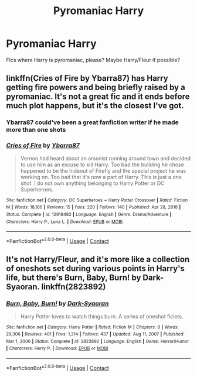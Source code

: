 #+TITLE: Pyromaniac Harry

* Pyromaniac Harry
:PROPERTIES:
:Author: KukkaisPrinssi
:Score: 26
:DateUnix: 1611426109.0
:DateShort: 2021-Jan-23
:FlairText: Request
:END:
Fics where Harry is pyromaniac, please? Maybe Harry/Fleur if possible?


** linkffn(Cries of Fire by Ybarra87) has Harry getting fire powers and being briefly raised by a pyromaniac. It's not a great fic and it ends before much plot happens, but it's the closest I've got.
:PROPERTIES:
:Author: TheLetterJ0
:Score: 5
:DateUnix: 1611430421.0
:DateShort: 2021-Jan-23
:END:

*** Ybarra87 could've been a great fanfiction writer if he made more than one shots
:PROPERTIES:
:Author: Sh0ckWav3_
:Score: 3
:DateUnix: 1611432063.0
:DateShort: 2021-Jan-23
:END:


*** [[https://www.fanfiction.net/s/12918482/1/][*/Cries of Fire/*]] by [[https://www.fanfiction.net/u/8751474/Ybarra87][/Ybarra87/]]

#+begin_quote
  Vernon had heard about an arsonist running around town and decided to use him as an excuse to kill Harry. Too bad the building he chose happened to be the hideout of Firefly and the special project he was working on. Too bad that it's now a part of Harry. This is just a one shot. I do not own anything belonging to Harry Potter or DC Superheroes.
#+end_quote

^{/Site/:} ^{fanfiction.net} ^{*|*} ^{/Category/:} ^{DC} ^{Superheroes} ^{+} ^{Harry} ^{Potter} ^{Crossover} ^{*|*} ^{/Rated/:} ^{Fiction} ^{M} ^{*|*} ^{/Words/:} ^{18,186} ^{*|*} ^{/Reviews/:} ^{15} ^{*|*} ^{/Favs/:} ^{220} ^{*|*} ^{/Follows/:} ^{140} ^{*|*} ^{/Published/:} ^{Apr} ^{28,} ^{2018} ^{*|*} ^{/Status/:} ^{Complete} ^{*|*} ^{/id/:} ^{12918482} ^{*|*} ^{/Language/:} ^{English} ^{*|*} ^{/Genre/:} ^{Drama/Adventure} ^{*|*} ^{/Characters/:} ^{Harry} ^{P.,} ^{Luna} ^{L.} ^{*|*} ^{/Download/:} ^{[[http://www.ff2ebook.com/old/ffn-bot/index.php?id=12918482&source=ff&filetype=epub][EPUB]]} ^{or} ^{[[http://www.ff2ebook.com/old/ffn-bot/index.php?id=12918482&source=ff&filetype=mobi][MOBI]]}

--------------

*FanfictionBot*^{2.0.0-beta} | [[https://github.com/FanfictionBot/reddit-ffn-bot/wiki/Usage][Usage]] | [[https://www.reddit.com/message/compose?to=tusing][Contact]]
:PROPERTIES:
:Author: FanfictionBot
:Score: 2
:DateUnix: 1611430454.0
:DateShort: 2021-Jan-23
:END:


** It's not Harry/Fleur, and it's more like a collection of oneshots set during various points in Harry's life, but there's Burn, Baby, Burn! by Dark-Syaoran. linkffn(2823892)
:PROPERTIES:
:Author: Raesong
:Score: 1
:DateUnix: 1611448563.0
:DateShort: 2021-Jan-24
:END:

*** [[https://www.fanfiction.net/s/2823892/1/][*/Burn, Baby, Burn!/*]] by [[https://www.fanfiction.net/u/302101/Dark-Syaoran][/Dark-Syaoran/]]

#+begin_quote
  Harry Potter loves to watch things burn. A series of oneshot ficlets.
#+end_quote

^{/Site/:} ^{fanfiction.net} ^{*|*} ^{/Category/:} ^{Harry} ^{Potter} ^{*|*} ^{/Rated/:} ^{Fiction} ^{M} ^{*|*} ^{/Chapters/:} ^{8} ^{*|*} ^{/Words/:} ^{29,306} ^{*|*} ^{/Reviews/:} ^{401} ^{*|*} ^{/Favs/:} ^{1,314} ^{*|*} ^{/Follows/:} ^{437} ^{*|*} ^{/Updated/:} ^{Aug} ^{11,} ^{2007} ^{*|*} ^{/Published/:} ^{Mar} ^{1,} ^{2006} ^{*|*} ^{/Status/:} ^{Complete} ^{*|*} ^{/id/:} ^{2823892} ^{*|*} ^{/Language/:} ^{English} ^{*|*} ^{/Genre/:} ^{Horror/Humor} ^{*|*} ^{/Characters/:} ^{Harry} ^{P.} ^{*|*} ^{/Download/:} ^{[[http://www.ff2ebook.com/old/ffn-bot/index.php?id=2823892&source=ff&filetype=epub][EPUB]]} ^{or} ^{[[http://www.ff2ebook.com/old/ffn-bot/index.php?id=2823892&source=ff&filetype=mobi][MOBI]]}

--------------

*FanfictionBot*^{2.0.0-beta} | [[https://github.com/FanfictionBot/reddit-ffn-bot/wiki/Usage][Usage]] | [[https://www.reddit.com/message/compose?to=tusing][Contact]]
:PROPERTIES:
:Author: FanfictionBot
:Score: 2
:DateUnix: 1611448583.0
:DateShort: 2021-Jan-24
:END:
